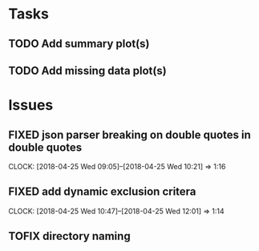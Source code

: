 #+TODO: TODO TOFIX FIXING | DONE FIXED

* Tasks
** TODO Add summary plot(s)
** TODO Add missing data plot(s)

* Issues
** FIXED json parser breaking on double quotes in double quotes
   CLOCK: [2018-04-25 Wed 09:05]--[2018-04-25 Wed 10:21] =>  1:16

** FIXED add dynamic exclusion critera
   CLOCK: [2018-04-25 Wed 10:47]--[2018-04-25 Wed 12:01] =>  1:14

** TOFIX directory naming
